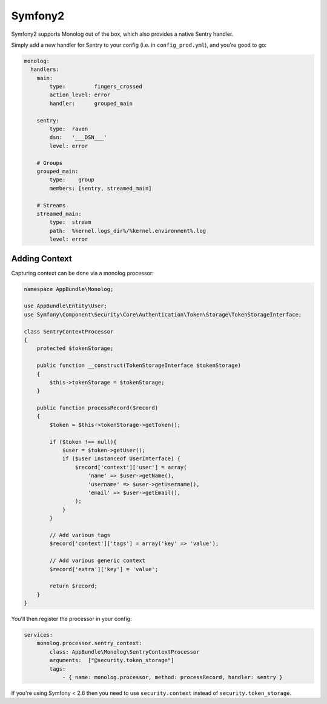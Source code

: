 Symfony2
========

Symfony2 supports Monolog out of the box, which also provides a native Sentry handler.

Simply add a new handler for Sentry to your config (i.e. in ``config_prod.yml``), and you're good to go:

.. sourcecode:: yaml

    monolog:
      handlers:
        main:
            type:         fingers_crossed
            action_level: error
            handler:      grouped_main

        sentry:
            type:  raven
            dsn:   '___DSN___'
            level: error

        # Groups
        grouped_main:
            type:    group
            members: [sentry, streamed_main]

        # Streams
        streamed_main:
            type:  stream
            path:  %kernel.logs_dir%/%kernel.environment%.log
            level: error

Adding Context
--------------

Capturing context can be done via a monolog processor:

.. sourcecode:: php

    namespace AppBundle\Monolog;

    use AppBundle\Entity\User;
    use Symfony\Component\Security\Core\Authentication\Token\Storage\TokenStorageInterface;

    class SentryContextProcessor
    {
        protected $tokenStorage;

        public function __construct(TokenStorageInterface $tokenStorage)
        {
            $this->tokenStorage = $tokenStorage;
        }

        public function processRecord($record)
        {
            $token = $this->tokenStorage->getToken();

            if ($token !== null){
                $user = $token->getUser();
                if ($user instanceof UserInterface) {
                    $record['context']['user'] = array(
                        'name' => $user->getName(),
                        'username' => $user->getUsername(),
                        'email' => $user->getEmail(),
                    );
                }
            }

            // Add various tags
            $record['context']['tags'] = array('key' => 'value');

            // Add various generic context
            $record['extra']['key'] = 'value';

            return $record;
        }
    }

You'll then register the processor in your config:

.. sourcecode:: php

    services:
        monolog.processor.sentry_context:
            class: AppBundle\Monolog\SentryContextProcessor
            arguments:  ["@security.token_storage"]
            tags:
                - { name: monolog.processor, method: processRecord, handler: sentry }


If you're using Symfony < 2.6 then you need to use ``security.context`` instead of ``security.token_storage``.
